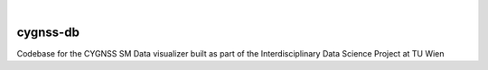 .. These are examples of badges you might want to add to your README:
   please update the URLs accordingly

    .. image:: https://api.cirrus-ci.com/github/<USER>/cygnss-db.svg?branch=main
        :alt: Built Status
        :target: https://cirrus-ci.com/github/<USER>/cygnss-db
    .. image:: https://readthedocs.org/projects/cygnss-db/badge/?version=latest
        :alt: ReadTheDocs
        :target: https://cygnss-db.readthedocs.io/en/stable/
    .. image:: https://img.shields.io/coveralls/github/<USER>/cygnss-db/main.svg
        :alt: Coveralls
        :target: https://coveralls.io/r/<USER>/cygnss-db
    .. image:: https://img.shields.io/pypi/v/cygnss-db.svg
        :alt: PyPI-Server
        :target: https://pypi.org/project/cygnss-db/
    .. image:: https://img.shields.io/conda/vn/conda-forge/cygnss-db.svg
        :alt: Conda-Forge
        :target: https://anaconda.org/conda-forge/cygnss-db
    .. image:: https://pepy.tech/badge/cygnss-db/month
        :alt: Monthly Downloads
        :target: https://pepy.tech/project/cygnss-db
    .. image:: https://img.shields.io/twitter/url/http/shields.io.svg?style=social&label=Twitter
        :alt: Twitter
        :target: https://twitter.com/cygnss-db

.. image:: https://img.shields.io/badge/-PyScaffold-005CA0?logo=pyscaffold
    :alt: Project generated with PyScaffold
    :target: https://pyscaffold.org/

|

=========
cygnss-db
=========


Codebase for the CYGNSS SM Data visualizer built as part of the Interdisciplinary Data Science Project at TU Wien

